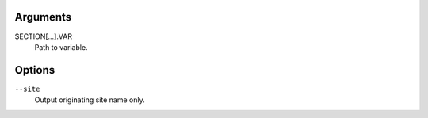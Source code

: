Arguments
^^^^^^^^^

SECTION[...].VAR
    Path to variable.

Options
^^^^^^^

``--site``
    Output originating site name only.
